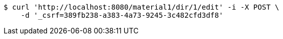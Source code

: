 [source,bash]
----
$ curl 'http://localhost:8080/material1/dir/1/edit' -i -X POST \
    -d '_csrf=389fb238-a383-4a73-9245-3c482cfd3df8'
----